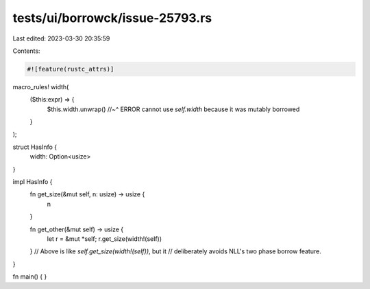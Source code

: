 tests/ui/borrowck/issue-25793.rs
================================

Last edited: 2023-03-30 20:35:59

Contents:

.. code-block:: rs

    #![feature(rustc_attrs)]
macro_rules! width(
    ($this:expr) => {
        $this.width.unwrap()
        //~^ ERROR cannot use `self.width` because it was mutably borrowed
    }
);

struct HasInfo {
    width: Option<usize>
}

impl HasInfo {
    fn get_size(&mut self, n: usize) -> usize {
        n
    }

    fn get_other(&mut self) -> usize {
        let r = &mut *self;
        r.get_size(width!(self))
    }
    // Above is like `self.get_size(width!(self))`, but it
    // deliberately avoids NLL's two phase borrow feature.
}

fn main() { }


